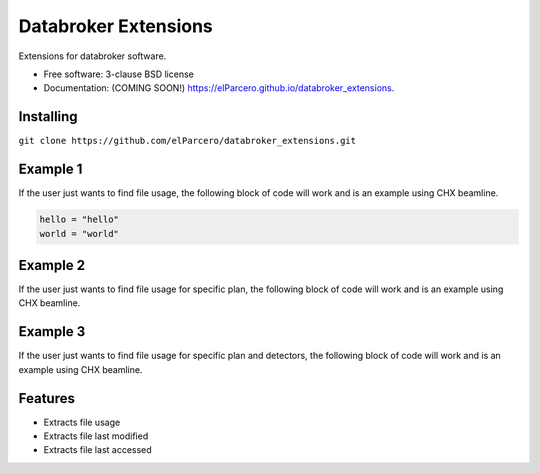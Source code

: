 Databroker Extensions
=====================

.. image:: https://img.shields.io/travis/elParcero/databroker_extensions.svg
        :target: https://travis-ci.org/elParcero/databroker_extensions

.. image:: https://img.shields.io/pypi/v/databroker_extensions.svg
        :target: https://pypi.python.org/pypi/databroker_extensions


Extensions for databroker software.

* Free software: 3-clause BSD license
* Documentation: (COMING SOON!) https://elParcero.github.io/databroker_extensions.

Installing
----------
``git clone https://github.com/elParcero/databroker_extensions.git``

Example 1
---------

If the user just wants to find file usage, the following block of code will work and is an example using CHX beamline.

.. code-block:: python

        hello = "hello"
        world = "world"

Example 2
---------
If the user just wants to find file usage for specific plan, the following block of code will work and is an example using CHX beamline.

Example 3
---------
If the user just wants to find file usage for specific plan and detectors, the following block of code will work and is an example using CHX beamline.

Features
--------

* Extracts file usage 
* Extracts file last modified
* Extracts file last accessed
